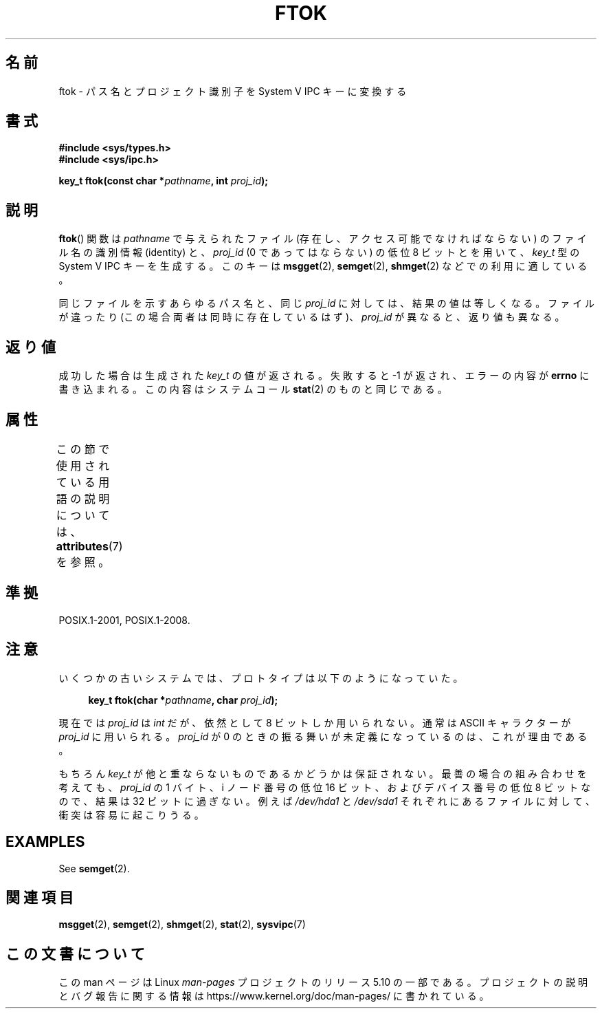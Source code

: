 .\" Copyright 1993 Giorgio Ciucci (giorgio@crcc.it)
.\"
.\" %%%LICENSE_START(VERBATIM)
.\" Permission is granted to make and distribute verbatim copies of this
.\" manual provided the copyright notice and this permission notice are
.\" preserved on all copies.
.\"
.\" Permission is granted to copy and distribute modified versions of this
.\" manual under the conditions for verbatim copying, provided that the
.\" entire resulting derived work is distributed under the terms of a
.\" permission notice identical to this one.
.\"
.\" Since the Linux kernel and libraries are constantly changing, this
.\" manual page may be incorrect or out-of-date.  The author(s) assume no
.\" responsibility for errors or omissions, or for damages resulting from
.\" the use of the information contained herein.  The author(s) may not
.\" have taken the same level of care in the production of this manual,
.\" which is licensed free of charge, as they might when working
.\" professionally.
.\"
.\" Formatted or processed versions of this manual, if unaccompanied by
.\" the source, must acknowledge the copyright and authors of this work.
.\" %%%LICENSE_END
.\"
.\" Modified 2001-11-28, by Michael Kerrisk, <mtk.manpages@gmail.com>
.\"	Changed data type of proj_id; minor fixes
.\"	aeb: further fixes; added notes.
.\"
.\"*******************************************************************
.\"
.\" This file was generated with po4a. Translate the source file.
.\"
.\"*******************************************************************
.\"
.\" Japanese Version Copyright (c) 1998 NAKANO Takeo all rights reserved.
.\" Translated Tue Apr 28 1998 by NAKANO Takeo <nakano@apm.seikei.ac.jp>
.\" Updated Sun 6 Jan 2002 by NAKANO Takeo
.\"
.TH FTOK 3 2020\-04\-11 GNU "Linux Programmer's Manual"
.SH 名前
ftok \- パス名とプロジェクト識別子を System V IPC キーに変換する
.SH 書式
.nf
\fB#include <sys/types.h>\fP
\fB#include <sys/ipc.h>\fP
.fi
.PP
\fBkey_t ftok(const char *\fP\fIpathname\fP\fB, int \fP\fIproj_id\fP\fB);\fP
.SH 説明
\fBftok\fP()  関数は \fIpathname\fP で与えられたファイル (存在し、アクセス可能でなければならない)  のファイル名の識別情報
(identity) と、 \fIproj_id\fP (0 であってはならない) の低位 8 ビットとを用いて、 \fIkey_t\fP 型の System V
IPC キーを生成する。 このキーは \fBmsgget\fP(2), \fBsemget\fP(2), \fBshmget\fP(2)  などでの利用に適している。
.PP
同じファイルを示すあらゆるパス名と、同じ \fIproj_id\fP に対しては、結果の値は等しくなる。 ファイルが違ったり
(この場合両者は同時に存在しているはず)、 \fIproj_id\fP が異なると、返り値も異なる。
.SH 返り値
成功した場合は生成された \fIkey_t\fP の値が返される。 失敗すると \-1 が返され、エラーの内容が \fBerrno\fP
に書き込まれる。この内容はシステムコール \fBstat\fP(2)  のものと同じである。
.SH 属性
この節で使用されている用語の説明については、 \fBattributes\fP(7) を参照。
.TS
allbox;
lb lb lb
l l l.
インターフェース	属性	値
T{
\fBftok\fP()
T}	Thread safety	MT\-Safe
.TE
.SH 準拠
POSIX.1\-2001, POSIX.1\-2008.
.SH 注意
いくつかの古いシステムでは、プロトタイプは以下のようになっていた。
.PP
.in +4n
.EX
\fBkey_t ftok(char *\fP\fIpathname\fP\fB, char \fP\fIproj_id\fP\fB);\fP
.EE
.in
.PP
現在では \fIproj_id\fP は \fIint\fP だが、依然として 8 ビットしか用いられない。 通常は ASCII キャラクターが
\fIproj_id\fP に用いられる。 \fIproj_id\fP が 0 のときの振る舞いが未定義になっているのは、これが理由である。
.PP
もちろん \fIkey_t\fP が他と重ならないものであるかどうかは保証されない。 最善の場合の組み合わせを考えても、 \fIproj_id\fP の 1
バイト、i ノード番号の低位 16 ビット、および デバイス番号の低位 8 ビットなので、結果は 32 ビットに過ぎない。 例えば
\fI/dev/hda1\fP と \fI/dev/sda1\fP それぞれにあるファイルに対して、衝突は容易に起こりうる。
.SH EXAMPLES
See \fBsemget\fP(2).
.SH 関連項目
\fBmsgget\fP(2), \fBsemget\fP(2), \fBshmget\fP(2), \fBstat\fP(2), \fBsysvipc\fP(7)
.SH この文書について
この man ページは Linux \fIman\-pages\fP プロジェクトのリリース 5.10 の一部である。プロジェクトの説明とバグ報告に関する情報は
\%https://www.kernel.org/doc/man\-pages/ に書かれている。
